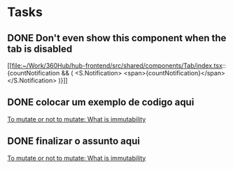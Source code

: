 * Tasks
** DONE Don't even show this component when the tab is disabled
  SCHEDULED: <2024-03-01 Fri 10:00>
  [[file:~/Work/360Hub/hub-frontend/src/shared/components/Tab/index.tsx::{countNotification && (
 <S.Notification>
 <span>{countNotification}</span>
 </S.Notification>
 )}]]
** DONE colocar um exemplo de codigo aqui
DEADLINE: <2024-03-03 Sun>
  [[file:~/Repos/my_brain/Finished Articles/What can we learn with functional languages, OOP vs Functional.org::- *1. Inability to reorder the operations or changing at all:* When we have so much dependent code is even hard to reorder or to change the code at all][To mutate or not to mutate: What is immutability]]
** DONE finalizar o assunto aqui
DEADLINE: <2024-03-03 Sun>
  [[file:~/Repos/my_brain/Finished Articles/What can we learn with functional languages, OOP vs Functional.org::Immutability can be defined as a practice to avoid changing (or mutating) any variable inside our program, although depending on the language we need to make concessions][To mutate or not to mutate: What is immutability]]
